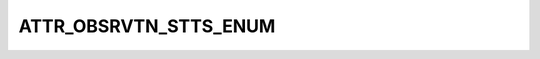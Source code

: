 ATTR_OBSRVTN_STTS_ENUM
======================

.. csv-table::
   :file: ../../../_files/csv/codelists/ATTR_OBSRVTN_STTS_ENUM.csv
   :header-rows: 1